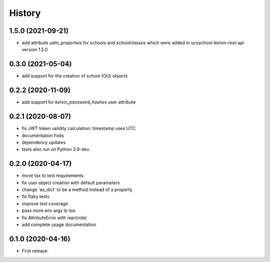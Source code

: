 =======
History
=======

1.5.0 (2021-09-21)
------------------

* add attribute `udm_properties` for schools and `schoolclasses` which were added in ucsschool-kelvin-rest-api version 1.5.0

0.3.0 (2021-05-04)
------------------

* add support for the creation of school (OU) objects

0.2.2 (2020-11-09)
------------------

* add support for `kelvin_password_hashes` user attribute

0.2.1 (2020-08-07)
------------------

* fix JWT token validity calculation: timestamp uses UTC
* documentation fixes
* dependency updates
* tests also run on Python 3.9-dev

0.2.0 (2020-04-17)
------------------

* move tox to test requirements
* fix user object creation with default parameters
* change 'as_dict' to be a method instead of a property
* fix flaky tests
* improve test coverage
* pass more env args to tox
* fix AttributeError with repr(role)
* add complete usage documentation

0.1.0 (2020-04-16)
------------------

* First release.
